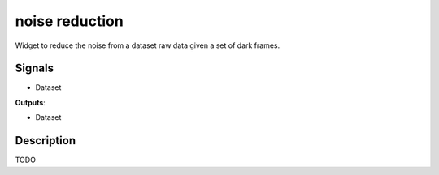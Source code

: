 noise reduction
===============

.. image:: icons/noise_removal.png

Widget to reduce the noise from a dataset raw data given a set of dark frames.

Signals
-------

- Dataset

**Outputs**:

- Dataset

Description
-----------

TODO